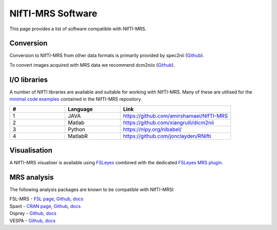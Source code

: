 NIfTI-MRS Software
==================

This page provides a list of software compatible with NIfTI-MRS.

Conversion
----------
Conversion to NIfTI-MRS from other data formats is primarily provided by spec2nii (`Github <https://github.com/wexeee/spec2nii>`_).

To convert images acquired with MRS data we recommend dcm2niix (`Github <https://github.com/rordenlab/dcm2niix>`_).

I/O libraries
-------------
A number of NIfTI libraries are available and suitable for working with NIfTI-MRS. Many of these are utilised for the `minimal code examples <https://github.com/wexeee/mrs_nifti_standard/tree/master/minimal_examples>`_ contained in the NIfTI-MRS repository.

.. list-table::
   :widths: 25 25 50
   :header-rows: 1

   * - #
     - Language
     - Link
   * - 1
     - JAVA
     - https://github.com/amirshamaei/NIfTI-MRS
   * - 2
     - Matlab
     - https://github.com/xiangruili/dicm2nii
   * - 3
     - Python
     - https://nipy.org/nibabel/
   * - 4
     - MatlabR
     - https://github.com/jonclayden/RNifti


Visualisation
-------------
A NIfTI-MRS visualiser is available using `FSLeyes <https://fsl.fmrib.ox.ac.uk/fsl/fslwiki/FSLeyes>`_ combined with the dedicated `FSLeyes MRS plugin <https://git.fmrib.ox.ac.uk/wclarke/fsleyes-plugin-mrs>`_.

MRS analysis
------------
The following analysis packages are known to be compatible with NIfTI-MRSI

| FSL-MRS - `FSL page <https://fsl.fmrib.ox.ac.uk/fsl/fslwiki/FSL-MRS>`_, `Github <https://github.com/wexeee/fsl_mrs>`_, `docs <https://open.win.ox.ac.uk/pages/fsl/fsl_mrs/>`_
| Spant -  `CRAN page <https://cran.r-project.org/web/packages/spant/index.html>`_, `Github <https://github.com/martin3141/spant/>`_, `docs <https://martin3141.github.io/spant/>`_
| Osprey -  `Github <https://github.com/schorschinho/osprey>`_, `docs <https://schorschinho.github.io/osprey/>`_
| VESPA -  `Github <https://github.com/vespa-mrs/vespa>`_, `docs <https://vespa-mrs.github.io/vespa.io/>`_
